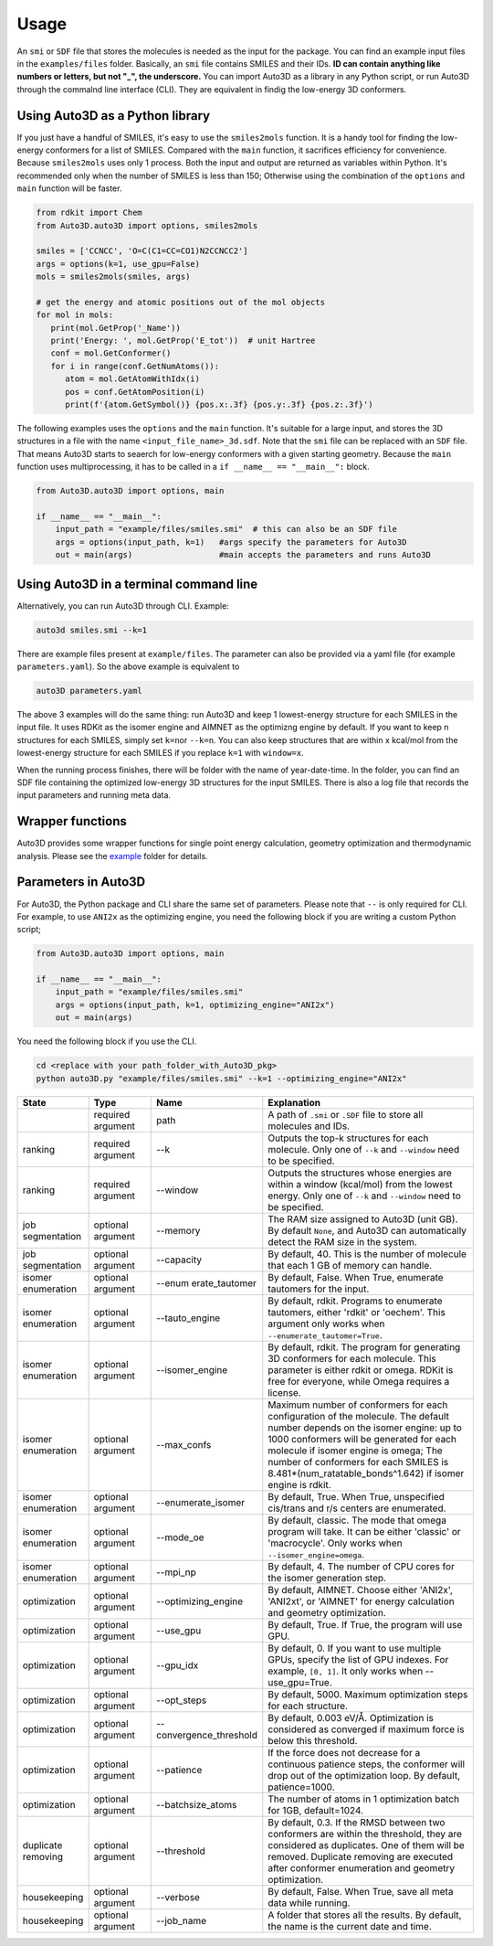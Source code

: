 Usage
===========

An ``smi`` or ``SDF`` file that stores the molecules is needed as the input for the
package. You can find an example input files in the ``examples/files``
folder. Basically, an ``smi`` file contains SMILES and their IDs. **ID
can contain anything like numbers or letters, but not "_", the
underscore.** You can import Auto3D as a library in any Python script,
or run Auto3D through the commalnd line interface (CLI). They are
equivalent in findig the low-energy 3D conformers.


Using Auto3D as a Python library
--------------------------------
If you just have a handful of SMILES, it's easy to use the ``smiles2mols`` function. It is a handy tool for finding the low-energy conformers for a list of SMILES. Compared with the ``main`` function, it sacrifices efficiency for convenience. Because ``smiles2mols`` uses only 1 process.  Both the input and output are returned as variables within Python. It's recommended only when the number of SMILES is less than 150; Otherwise using the combination of the ``options`` and ``main`` function will be faster.

.. code:: python

   from rdkit import Chem
   from Auto3D.auto3D import options, smiles2mols

   smiles = ['CCNCC', 'O=C(C1=CC=CO1)N2CCNCC2']
   args = options(k=1, use_gpu=False)
   mols = smiles2mols(smiles, args)

   # get the energy and atomic positions out of the mol objects
   for mol in mols:
      print(mol.GetProp('_Name'))
      print('Energy: ', mol.GetProp('E_tot'))  # unit Hartree
      conf = mol.GetConformer()
      for i in range(conf.GetNumAtoms()):
         atom = mol.GetAtomWithIdx(i)
         pos = conf.GetAtomPosition(i)
         print(f'{atom.GetSymbol()} {pos.x:.3f} {pos.y:.3f} {pos.z:.3f}')


The following examples uses the ``options`` and the ``main`` function.  It's suitable for a large input, and stores the 3D structures in a file with the name ``<input_file_name>_3d.sdf``. Note that the ``smi`` file can be replaced with an ``SDF`` file. That means Auto3D starts to seaerch for low-energy conformers with a given starting geometry. Because the ``main`` function uses multiprocessing, it has to be called in a ``if __name__ == "__main__":`` block.

.. code:: python

   from Auto3D.auto3D import options, main

   if __name__ == "__main__":
       input_path = "example/files/smiles.smi"  # this can also be an SDF file
       args = options(input_path, k=1)   #args specify the parameters for Auto3D 
       out = main(args)                  #main accepts the parameters and runs Auto3D



Using Auto3D in a terminal command line
---------------------------------------

Alternatively, you can run Auto3D through CLI. Example:

.. code:: console

   auto3d smiles.smi --k=1

There are example files present at ``example/files``. The parameter can also be
provided via a yaml file (for example ``parameters.yaml``). So the above example
is equivalent to

.. code:: console

   auto3D parameters.yaml

The above 3 examples will do the same thing: run Auto3D and keep 1
lowest-energy structure for each SMILES in the input file. It uses RDKit
as the isomer engine and AIMNET as the optimizng engine by default. If
you want to keep n structures for each SMILES, simply set ``k=n``\ or
``--k=n``. You can also keep structures that are within x kcal/mol from
the lowest-energy structure for each SMILES if you replace ``k=1`` with
``window=x``.

When the running process finishes, there will be folder with the name of
year-date-time. In the folder, you can find an SDF file containing the
optimized low-energy 3D structures for the input SMILES. There is also a
log file that records the input parameters and running meta data.

Wrapper functions
-----------------

Auto3D provides some wrapper functions for single point energy
calculation, geometry optimization and thermodynamic analysis. Please
see the `example <https://github.com/isayevlab/Auto3D_pkg/tree/main/example>`_ folder for details.

Parameters in Auto3D
--------------------

For Auto3D, the Python package and CLI share the same set of parameters.
Please note that ``--`` is only required for CLI. For example, to use
``ANI2x`` as the optimizing engine, you need the following block if you
are writing a custom Python script;

.. code:: python

   from Auto3D.auto3D import options, main

   if __name__ == "__main__":
       input_path = "example/files/smiles.smi"
       args = options(input_path, k=1, optimizing_engine="ANI2x")  
       out = main(args)           

You need the following block if you use the CLI.

.. code:: console

   cd <replace with your path_folder_with_Auto3D_pkg>
   python auto3D.py "example/files/smiles.smi" --k=1 --optimizing_engine="ANI2x"

.. list-table::
   :widths: 15 15 15 55
   :header-rows: 1

   * - State
     - Type
     - Name
     - Explanation
   * - 
     - required argument
     - path
     - A path of ``.smi`` or ``.SDF`` file to store all molecules and IDs.
   * - ranking
     - required argument
     - --k
     - Outputs the top-k structures for each molecule. Only one of ``--k`` and ``--window`` need to be specified.
   * - ranking
     - required argument
     - --window
     - Outputs the structures whose energies are within a window (kcal/mol) from the lowest energy. Only one of ``--k`` and ``--window`` need to be specified.
   * - job segmentation
     - optional argument
     - --memory
     - The RAM size assigned to Auto3D (unit GB). By default ``None``, and Auto3D can automatically detect the RAM size in the system.
   * - job segmentation
     - optional argument
     - --capacity
     - By default, 40. This is the number of molecule that each 1 GB of memory can handle.
   * - isomer enumeration
     - optional argument
     - --enum erate_tautomer
     - By default, False. When True, enumerate tautomers for the input.
   * - isomer enumeration
     - optional argument
     - --tauto_engine
     - By default, rdkit. Programs to enumerate tautomers, either 'rdkit' or 'oechem'. This argument only works when ``--enumerate_tautomer=True``.
   * - isomer enumeration
     - optional argument
     - --isomer_engine
     - By default, rdkit. The program for generating 3D conformers for each molecule. This parameter is either rdkit or omega. RDKit is free for everyone, while Omega requires a license.
   * - isomer enumeration
     - optional argument
     - --max_confs
     - Maximum number of conformers for each configuration of the molecule. The default number depends on the isomer engine: up to 1000 conformers will be generated for each molecule if isomer engine is omega; The number of conformers for each SMILES is 8.481*(num_ratatable_bonds^1.642) if isomer engine is rdkit.
   * - isomer enumeration
     - optional argument
     - --enumerate_isomer
     - By default, True. When True, unspecified cis/trans and r/s centers are enumerated.
   * - isomer enumeration
     - optional argument
     - --mode_oe
     - By default, classic. The mode that omega program will take. It can be either 'classic' or 'macrocycle'. Only works when ``--isomer_engine=omega``.
   * - isomer enumeration
     - optional argument
     - --mpi_np
     - By default, 4. The number of CPU cores for the isomer generation step.
   * - optimization
     - optional argument
     - --optimizing_engine
     - By default, AIMNET. Choose either 'ANI2x', 'ANI2xt', or 'AIMNET' for energy calculation and geometry optimization.
   * - optimization
     - optional argument
     - --use_gpu
     - By default, True. If True, the program will use GPU.
   * - optimization
     - optional argument
     - --gpu_idx
     - By default, 0. If you want to use multiple GPUs, specify the list of GPU indexes. For example, ``[0, 1]``. It only works when --use_gpu=True.
   * - optimization
     - optional argument
     - --opt_steps
     - By default, 5000. Maximum optimization steps for each structure.
   * - optimization
     - optional argument
     - --convergence_threshold
     - By default, 0.003 eV/Å. Optimization is considered as converged if maximum force is below this threshold.
   * - optimization
     - optional argument
     - --patience
     - If the force does not decrease for a continuous patience steps, the conformer will drop out of the optimization loop. By default, patience=1000.
   * - optimization
     - optional argument
     - --batchsize_atoms
     - The number of atoms in 1 optimization batch for 1GB, default=1024.
   * - duplicate removing
     - optional argument
     - --threshold
     - By default, 0.3. If the RMSD between two conformers are within the threshold, they are considered as duplicates. One of them will be removed. Duplicate removing are executed after conformer enumeration and geometry optimization.
   * - housekeeping
     - optional argument
     - --verbose
     - By default, False. When True, save all meta data while running.
   * - housekeeping
     - optional argument
     - --job_name
     - A folder that stores all the results. By default, the name is the current date and time.
